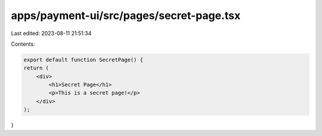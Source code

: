 apps/payment-ui/src/pages/secret-page.tsx
=========================================

Last edited: 2023-08-11 21:51:34

Contents:

.. code-block:: tsx

    export default function SecretPage() {
    return (
        <div>
            <h1>Secret Page</h1>
            <p>This is a secret page!</p>
        </div>
    );
}


